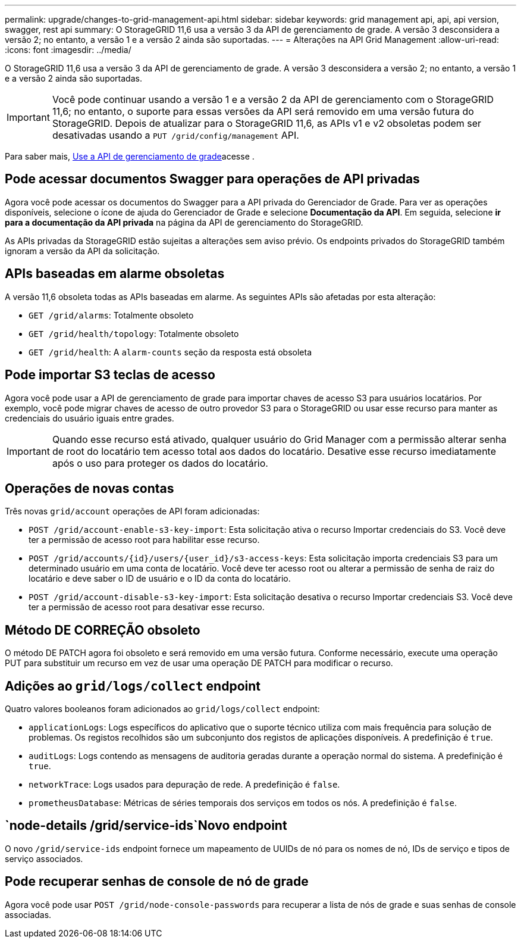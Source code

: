 ---
permalink: upgrade/changes-to-grid-management-api.html 
sidebar: sidebar 
keywords: grid management api, api, api version, swagger, rest api 
summary: O StorageGRID 11,6 usa a versão 3 da API de gerenciamento de grade. A versão 3 desconsidera a versão 2; no entanto, a versão 1 e a versão 2 ainda são suportadas. 
---
= Alterações na API Grid Management
:allow-uri-read: 
:icons: font
:imagesdir: ../media/


[role="lead"]
O StorageGRID 11,6 usa a versão 3 da API de gerenciamento de grade. A versão 3 desconsidera a versão 2; no entanto, a versão 1 e a versão 2 ainda são suportadas.


IMPORTANT: Você pode continuar usando a versão 1 e a versão 2 da API de gerenciamento com o StorageGRID 11,6; no entanto, o suporte para essas versões da API será removido em uma versão futura do StorageGRID. Depois de atualizar para o StorageGRID 11,6, as APIs v1 e v2 obsoletas podem ser desativadas usando a `PUT /grid/config/management` API.

Para saber mais, xref:../admin/using-grid-management-api.adoc[Use a API de gerenciamento de grade]acesse .



== Pode acessar documentos Swagger para operações de API privadas

Agora você pode acessar os documentos do Swagger para a API privada do Gerenciador de Grade. Para ver as operações disponíveis, selecione o ícone de ajuda do Gerenciador de Grade e selecione *Documentação da API*. Em seguida, selecione *ir para a documentação da API privada* na página da API de gerenciamento do StorageGRID.

As APIs privadas da StorageGRID estão sujeitas a alterações sem aviso prévio. Os endpoints privados do StorageGRID também ignoram a versão da API da solicitação.



== APIs baseadas em alarme obsoletas

A versão 11,6 obsoleta todas as APIs baseadas em alarme. As seguintes APIs são afetadas por esta alteração:

* `GET /grid/alarms`: Totalmente obsoleto
* `GET /grid/health/topology`: Totalmente obsoleto
* `GET /grid/health`: A `alarm-counts` seção da resposta está obsoleta




== Pode importar S3 teclas de acesso

Agora você pode usar a API de gerenciamento de grade para importar chaves de acesso S3 para usuários locatários. Por exemplo, você pode migrar chaves de acesso de outro provedor S3 para o StorageGRID ou usar esse recurso para manter as credenciais do usuário iguais entre grades.


IMPORTANT: Quando esse recurso está ativado, qualquer usuário do Grid Manager com a permissão alterar senha de root do locatário tem acesso total aos dados do locatário. Desative esse recurso imediatamente após o uso para proteger os dados do locatário.



== Operações de novas contas

Três novas `grid/account` operações de API foram adicionadas:

* `POST /grid​/account-enable-s3-key-import`: Esta solicitação ativa o recurso Importar credenciais do S3. Você deve ter a permissão de acesso root para habilitar esse recurso.
* `POST /grid​/accounts​/{id}​/users​/{user_id}​/s3-access-keys`: Esta solicitação importa credenciais S3 para um determinado usuário em uma conta de locatário. Você deve ter acesso root ou alterar a permissão de senha de raiz do locatário e deve saber o ID de usuário e o ID da conta do locatário.
* `POST /grid​/account-disable-s3-key-import`: Esta solicitação desativa o recurso Importar credenciais S3. Você deve ter a permissão de acesso root para desativar esse recurso.




== Método DE CORREÇÃO obsoleto

O método DE PATCH agora foi obsoleto e será removido em uma versão futura. Conforme necessário, execute uma operação PUT para substituir um recurso em vez de usar uma operação DE PATCH para modificar o recurso.



== Adições ao `grid/logs/collect` endpoint

Quatro valores booleanos foram adicionados ao `grid/logs/collect` endpoint:

* `applicationLogs`: Logs específicos do aplicativo que o suporte técnico utiliza com mais frequência para solução de problemas. Os registos recolhidos são um subconjunto dos registos de aplicações disponíveis. A predefinição é `true`.
* `auditLogs`: Logs contendo as mensagens de auditoria geradas durante a operação normal do sistema. A predefinição é `true`.
* `networkTrace`: Logs usados para depuração de rede. A predefinição é `false`.
* `prometheusDatabase`: Métricas de séries temporais dos serviços em todos os nós. A predefinição é `false`.




==  `​node-details /grid​/service-ids`Novo endpoint

O novo `​/grid​/service-ids` endpoint fornece um mapeamento de UUIDs de nó para os nomes de nó, IDs de serviço e tipos de serviço associados.



== Pode recuperar senhas de console de nó de grade

Agora você pode usar `POST ​/grid​/node-console-passwords` para recuperar a lista de nós de grade e suas senhas de console associadas.
